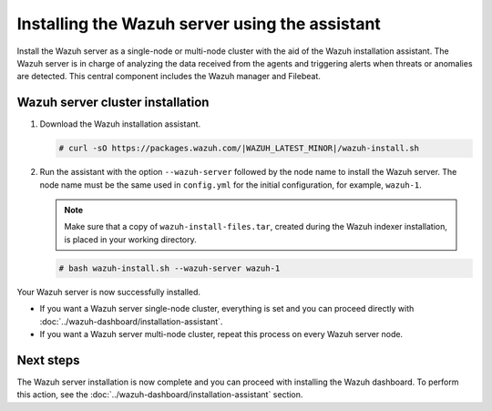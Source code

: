 .. Copyright (C) 2015, Wazuh, Inc.

.. meta:: :description: Learn how to install the Wazuh server using the Wazuh installation assistant. The Wazuh server is in charge of analyzing the data received from the agents and triggering alerts when threats or anomalies are detected. This central component includes the Wazuh manager and Filebeat. 

Installing the Wazuh server using the assistant
===============================================


Install the Wazuh server as a single-node or multi-node cluster with the aid of the Wazuh installation assistant. The Wazuh server is in charge of analyzing the data received from the agents and triggering alerts when threats or anomalies are detected. This central component includes the Wazuh manager and Filebeat.


Wazuh server cluster installation
---------------------------------

#. Download the Wazuh installation assistant.

   .. code-block:: console
   
       # curl -sO https://packages.wazuh.com/|WAZUH_LATEST_MINOR|/wazuh-install.sh

#. Run the assistant with the option ``--wazuh-server`` followed by the node name to install the Wazuh server. The node name must be the same used in ``config.yml`` for the initial configuration, for example, ``wazuh-1``.
 
   .. note:: Make sure that a copy of ``wazuh-install-files.tar``, created during the Wazuh indexer installation, is placed in your working directory.

   .. code-block:: console
  
       # bash wazuh-install.sh --wazuh-server wazuh-1


Your Wazuh server is now successfully installed. 

- If you want a Wazuh server single-node cluster, everything is set and you can proceed directly with :doc:`../wazuh-dashboard/installation-assistant`.
      
- If you want a Wazuh server multi-node cluster, repeat this process on every Wazuh server node.

Next steps
----------
  
The Wazuh server installation is now complete and you can proceed with installing the Wazuh dashboard. To perform this action, see the :doc:`../wazuh-dashboard/installation-assistant` section.  

